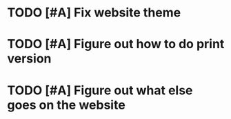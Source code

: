 * TODO [#A] Fix website theme
* TODO [#A] Figure out how to do print version
* TODO [#A] Figure out what else goes on the website
